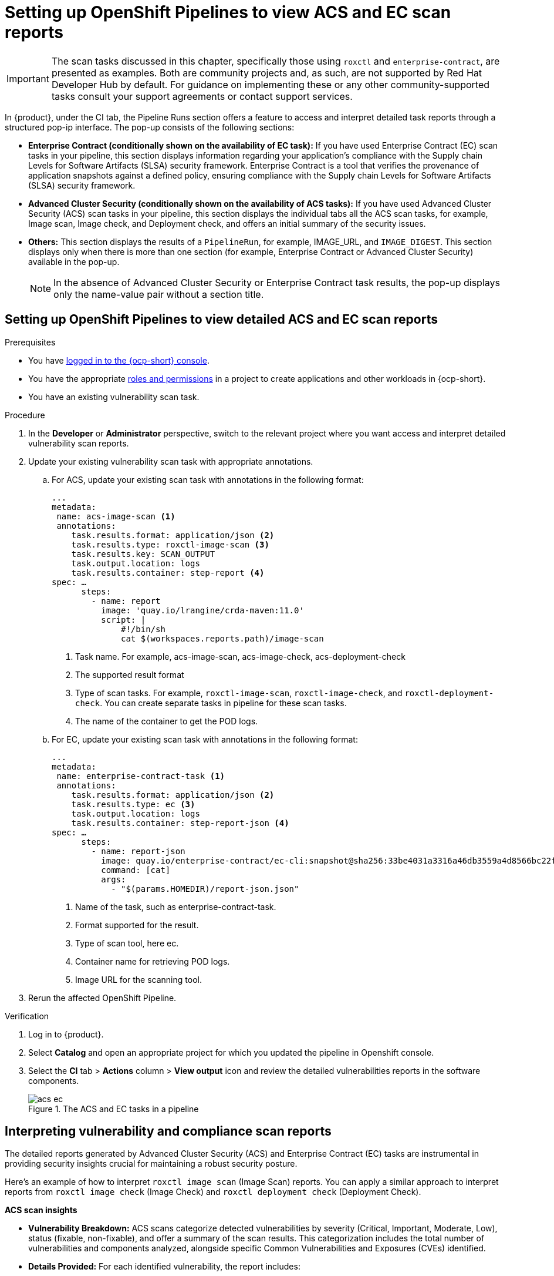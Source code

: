 :_mod-docs-content-type: PROCEDURE

[id="setting-up-openshift-pipelines-to-view-acs-and-ec-scan-reports_{context}"]
= Setting up OpenShift Pipelines to view ACS and EC scan reports

[IMPORTANT]
====
The scan tasks discussed in this chapter, specifically those using `roxctl` and `enterprise-contract`, are presented as examples. Both are community projects and, as such, are not supported by Red Hat Developer Hub by default. For guidance on implementing these or any other community-supported tasks consult your support agreements or contact support services.
====

In {product}, under the CI tab, the Pipeline Runs section offers a feature to access and interpret detailed task reports through a structured pop-ip interface. The pop-up consists of the following sections:

* *Enterprise Contract (conditionally shown on the availability of EC task):* If you have used Enterprise Contract (EC) scan tasks in your pipeline, this section displays information regarding your application's compliance with the Supply chain Levels for Software Artifacts (SLSA) security framework. Enterprise Contract is a tool that verifies the provenance of application snapshots against a defined policy, ensuring compliance with the Supply chain Levels for Software Artifacts (SLSA) security framework.

* *Advanced Cluster Security (conditionally shown on the availability of ACS tasks):* If you have used Advanced Cluster Security (ACS) scan tasks in your pipeline, this section displays the individual tabs all the ACS scan tasks, for example, Image scan, Image check, and Deployment check, and offers an initial summary of the security issues.

* *Others:* This section displays the results of a `PipelineRun`, for example, IMAGE_URL, and `IMAGE_DIGEST`. This section displays only when there is more than one section (for example, Enterprise Contract or Advanced Cluster Security) available in the pop-up.

+
[NOTE]
====
In the absence of Advanced Cluster Security or Enterprise Contract task results, the pop-up displays only the name-value pair without a section title.
====

== Setting up OpenShift Pipelines to view detailed ACS and EC scan reports

.Prerequisites

* You have link:https://docs.openshift.com/container-platform/4.14/web_console/web-console.html#web-console[logged in to the {ocp-short} console].

* You have the appropriate link:https://docs.openshift.com/container-platform/4.14/authentication/using-rbac.html#default-roles_using-rbac[roles and permissions] in a project to create applications and other workloads in {ocp-short}.

* You have an existing vulnerability scan task.

.Procedure

. In the *Developer* or *Administrator* perspective, switch to the relevant project where you want access and interpret detailed vulnerability scan reports.

. Update your existing vulnerability scan task with appropriate annotations.

.. For ACS, update your existing scan task with annotations in the following format:
+
[source,yaml]
----
...
metadata:
 name: acs-image-scan <1>
 annotations:
    task.results.format: application/json <2>
    task.results.type: roxctl-image-scan <3>
    task.results.key: SCAN_OUTPUT
    task.output.location: logs
    task.results.container: step-report <4>
spec: …
      steps:
        - name: report
          image: 'quay.io/lrangine/crda-maven:11.0'
          script: |
              #!/bin/sh
              cat $(workspaces.reports.path)/image-scan
----
<1> Task name. For example, acs-image-scan, acs-image-check, acs-deployment-check
<2> The supported result format
<3> Type of scan tasks. For example, `roxctl-image-scan`, `roxctl-image-check`, and `roxctl-deployment-check`. You can create separate tasks in pipeline for these scan tasks.
<4> The name of the container to get the POD logs.

.. For EC, update your existing scan task with annotations in the following format:
+
[source,yaml]
----
...
metadata:
 name: enterprise-contract-task <1>
 annotations:
    task.results.format: application/json <2>
    task.results.type: ec <3>
    task.output.location: logs
    task.results.container: step-report-json <4>
spec: …
      steps:
        - name: report-json
          image: quay.io/enterprise-contract/ec-cli:snapshot@sha256:33be4031a3316a46db3559a4d8566bc22f9d4d491d262d699614f32f35b45b67 <5>
          command: [cat]
          args:
            - "$(params.HOMEDIR)/report-json.json"
----
<1> Name of the task, such as enterprise-contract-task.
<2> Format supported for the result.
<3> Type of scan tool, here ec.
<4> Container name for retrieving POD logs.
<5> Image URL for the scanning tool.

. Rerun the affected OpenShift Pipeline.

.Verification

. Log in to {product}.

. Select *Catalog* and open an appropriate project for which you updated the pipeline in Openshift console.
. Select the *CI* tab > *Actions* column > *View output* icon and review the detailed vulnerabilities reports in the software components.

+
.The ACS and EC tasks in a pipeline
image::rhdh-plugins-reference/acs-ec.png[]


== Interpreting vulnerability and compliance scan reports

The detailed reports generated by Advanced Cluster Security (ACS) and Enterprise Contract (EC) tasks are instrumental in providing security insights crucial for maintaining a robust security posture. 

Here's an example of how to interpret `roxctl image scan` (Image Scan) reports. You can apply a similar approach to interpret reports from `roxctl image check` (Image Check) and `roxctl deployment check` (Deployment Check).

*ACS scan insights*

* *Vulnerability Breakdown:* ACS scans categorize detected vulnerabilities by severity (Critical, Important, Moderate, Low), status (fixable, non-fixable), and offer a summary of the scan results. This categorization includes the total number of vulnerabilities and components analyzed, alongside specific Common Vulnerabilities and Exposures (CVEs) identified.

* *Details Provided:* For each identified vulnerability, the report includes:

** *CVE ID:* A unique identifier for the vulnerability.
** *Severity:* The level of threat posed by the vulnerability.
** *Component:* The software component affected by the vulnerability.
** *Component Version:* The version of the affected component.
** *Remediation Suggestions:* Recommendations for addressing the vulnerability, including the version in which the vulnerability is fixed, if applicable.

.The ACS report
image::rhdh-plugins-reference/acsreport.png[]

*EC Scan Insights*

* *Policy Compliance Overview:* EC scans assess the application’s compliance with the Supply Chain Levels for Software Artifacts (SLSA) security framework. The reports list the checks conducted, the status (success, warning, failure) of each check, and provide messages for any warnings or failures observed.

* *Details Provided:* Policy reports detail:

** *Successful Checks*: Counts and specifics of policy rules met.

** *Warnings and Failures*: Any policy rules that resulted in warnings or failures, with messages explaining the reason.

** *Rule Compliance*: Specifics on how well the application adheres to individual policy rules, such as source code reference and attestation checks.

.The EC report
image::rhdh-plugins-reference/ecreport.png[]

== Utilizing the insights from vulnerability and compliance scan reports

The insights gleaned from ACS and EC scan reports are critical for prioritizing security and compliance efforts:

* *Prioritize Critical Vulnerabilities:* Address vulnerabilities classified as critical with urgency to mitigate potential exploitation risks.

* *Address Fixable Vulnerabilities:* Focus on vulnerabilities with available fixes to improve security posture efficiently. For vulnerabilities without immediate fixes, seek workarounds or implement additional security measures.

* *Review Policy Compliance:* Ensure your application's integrity by closely reviewing compliance with SLSA and other relevant standards. Address any compliance gaps as per the EC scan recommendations.

* *Streamline Report Review:* Employ provided filters within the reports to focus on significant areas, facilitating a more efficient review process and allowing for quick identification of critical issues and compliance gaps.
